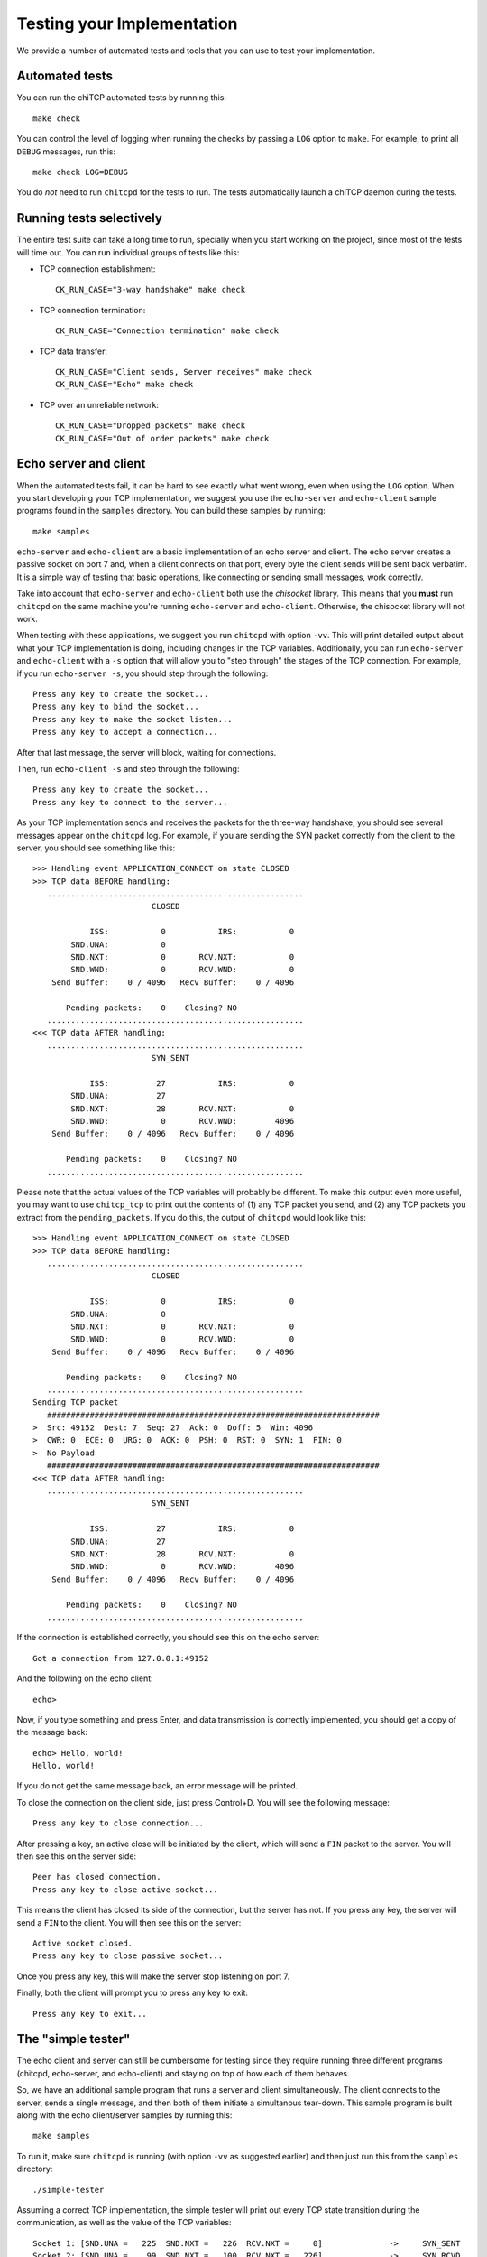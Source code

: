 .. _chitcp-testing:

Testing your Implementation
===========================

We provide a number of automated tests and tools that you can use to
test your implementation.

Automated tests
---------------

You can run the chiTCP automated tests by running this::

    make check

You can control the level of logging when running the checks by passing a
``LOG`` option to ``make``. For example, to print all ``DEBUG`` messages, run
this::

    make check LOG=DEBUG

You do *not* need to run ``chitcpd`` for the tests to run. The tests automatically
launch a chiTCP daemon during the tests.

Running tests selectively
-------------------------

The entire test suite can take a long time to run, specially when you start working
on the project, since most of the tests will time out. You can run individual groups
of tests like this:

* TCP connection establishment::

    CK_RUN_CASE="3-way handshake" make check
  
* TCP connection termination::

    CK_RUN_CASE="Connection termination" make check

* TCP data transfer::

    CK_RUN_CASE="Client sends, Server receives" make check
    CK_RUN_CASE="Echo" make check

* TCP over an unreliable network::

    CK_RUN_CASE="Dropped packets" make check
    CK_RUN_CASE="Out of order packets" make check


Echo server and client
----------------------

When the automated tests fail, it can be hard to see exactly what went wrong,
even when using the ``LOG`` option. When you start developing your TCP
implementation, we suggest you use the ``echo-server`` and ``echo-client``
sample programs found in the ``samples`` directory. You can build these samples
by running::

    make samples

``echo-server`` and ``echo-client`` are a basic implementation of an echo server
and client. The echo server creates a passive socket on port 7 and, when a
client connects on that port, every byte the client sends will be sent back
verbatim. It is a simple way of testing that basic operations, like connecting
or sending small messages, work correctly.

Take into account that ``echo-server`` and ``echo-client`` both use the *chisocket*
library. This means that you **must** run ``chitcpd`` on the same machine you're running
``echo-server`` and ``echo-client``. Otherwise, the chisocket library will not work.

When testing with these applications, we suggest you run ``chitcpd`` with option
``-vv``. This will print detailed output about what your TCP implementation is
doing, including changes in the TCP variables. Additionally, you can run
``echo-server`` and ``echo-client`` with a ``-s`` option that will allow you to
"step through" the stages of the TCP connection. For example, if you run
``echo-server -s``, you should step through the following::

    Press any key to create the socket...
    Press any key to bind the socket...
    Press any key to make the socket listen...
    Press any key to accept a connection...

After that last message, the server will block, waiting for connections.

Then, run ``echo-client -s`` and step through the following::

    Press any key to create the socket...
    Press any key to connect to the server... 

As your TCP implementation sends and receives the packets for the three-way
handshake, you should see several messages appear on the ``chitcpd`` log. For
example, if you are sending the SYN packet correctly from the client to the
server, you should see something like this::

     >>> Handling event APPLICATION_CONNECT on state CLOSED
     >>> TCP data BEFORE handling:
        ......................................................
                              CLOSED
     
                 ISS:           0           IRS:           0
             SND.UNA:           0 
             SND.NXT:           0       RCV.NXT:           0 
             SND.WND:           0       RCV.WND:           0 
         Send Buffer:    0 / 4096   Recv Buffer:    0 / 4096
     
            Pending packets:    0    Closing? NO
        ......................................................
     <<< TCP data AFTER handling:
        ......................................................
                              SYN_SENT
     
                 ISS:          27           IRS:           0
             SND.UNA:          27 
             SND.NXT:          28       RCV.NXT:           0 
             SND.WND:           0       RCV.WND:        4096 
         Send Buffer:    0 / 4096   Recv Buffer:    0 / 4096
     
            Pending packets:    0    Closing? NO
        ......................................................

Please note that the actual values of the TCP variables will probably be
different. To make this output even more useful, you may want to use
``chitcp_tcp`` to print out the contents of (1) any TCP packet you send, and
(2) any TCP packets you extract from the ``pending_packets``. If you do this,
the output of ``chitcpd`` would look like this:

::

     >>> Handling event APPLICATION_CONNECT on state CLOSED
     >>> TCP data BEFORE handling:
        ......................................................
                              CLOSED
     
                 ISS:           0           IRS:           0
             SND.UNA:           0 
             SND.NXT:           0       RCV.NXT:           0 
             SND.WND:           0       RCV.WND:           0 
         Send Buffer:    0 / 4096   Recv Buffer:    0 / 4096
     
            Pending packets:    0    Closing? NO
        ......................................................
     Sending TCP packet
        ######################################################################
     >  Src: 49152  Dest: 7  Seq: 27  Ack: 0  Doff: 5  Win: 4096
     >  CWR: 0  ECE: 0  URG: 0  ACK: 0  PSH: 0  RST: 0  SYN: 1  FIN: 0
     >  No Payload
        ######################################################################
     <<< TCP data AFTER handling:
        ......................................................
                              SYN_SENT
     
                 ISS:          27           IRS:           0
             SND.UNA:          27 
             SND.NXT:          28       RCV.NXT:           0 
             SND.WND:           0       RCV.WND:        4096 
         Send Buffer:    0 / 4096   Recv Buffer:    0 / 4096
     
            Pending packets:    0    Closing? NO
        ......................................................

If the connection is established correctly, you should see this on the echo
server:

::

    Got a connection from 127.0.0.1:49152

And the following on the echo client:

::

    echo> 

Now, if you type something and press Enter, and data transmission is correctly
implemented, you should get a copy of the message back:

::

    echo> Hello, world!
    Hello, world!

If you do not get the same message back, an error message will be printed.

To close the connection on the client side, just press Control+D. You will see
the following message:

::

    Press any key to close connection...

After pressing a key, an active close will be initiated by the client, which
will send a ``FIN`` packet to the server. You will then see this on the server
side:

::

    Peer has closed connection.
    Press any key to close active socket...

This means the client has closed its side of the connection, but the server has
not. If you press any key, the server will send a ``FIN`` to the client. You
will then see this on the server:

::

    Active socket closed.
    Press any key to close passive socket...

Once you press any key, this will make the server stop listening on port 7.

Finally, both the client will prompt you to press any key to exit:

::

    Press any key to exit...
    

The "simple tester"
-------------------

The echo client and server can still be cumbersome for testing since they require
running three different programs (chitcpd, echo-server, and echo-client) and staying
on top of how each of them behaves.

So, we have an additional sample program that runs a server and client simultaneously.
The client connects to the server, sends a single message, and then both of them initiate
a simultanous tear-down. This sample program is built along with the echo client/server
samples by running this::
   
    make samples

To run it, make sure ``chitcpd`` is running (with option ``-vv`` as suggested earlier) and
then just run this from the ``samples`` directory::

    ./simple-tester

Assuming a correct TCP implementation, the simple tester will print out every TCP state
transition during the communication, as well as the value of the TCP variables::

    Socket 1: [SND.UNA =   225  SND.NXT =   226  RCV.NXT =     0]              ->     SYN_SENT
    Socket 2: [SND.UNA =    99  SND.NXT =   100  RCV.NXT =   226]              ->     SYN_RCVD
    Socket 1: [SND.UNA =   226  SND.NXT =   226  RCV.NXT =   100]     SYN_SENT ->  ESTABLISHED
    Socket 2: [SND.UNA =   100  SND.NXT =   100  RCV.NXT =   226]     SYN_RCVD ->  ESTABLISHED
    Socket 1: Sent 'Hello, chiTCP!'
    Socket 2: Recv 'Hello, chiTCP!'
    Socket 1: [SND.UNA =   226  SND.NXT =   240  RCV.NXT =   100]  ESTABLISHED ->   FIN_WAIT_1
    Socket 2: [SND.UNA =   100  SND.NXT =   100  RCV.NXT =   240]  ESTABLISHED ->   FIN_WAIT_1
    Socket 1: [SND.UNA =   240  SND.NXT =   241  RCV.NXT =   101]   FIN_WAIT_1 ->      CLOSING
    Socket 2: [SND.UNA =   100  SND.NXT =   101  RCV.NXT =   241]   FIN_WAIT_1 ->      CLOSING
    Socket 1: [SND.UNA =   241  SND.NXT =   241  RCV.NXT =   101]      CLOSING ->    TIME_WAIT
    Socket 2: [SND.UNA =   101  SND.NXT =   101  RCV.NXT =   241]      CLOSING ->    TIME_WAIT
    Socket 1: [SND.UNA =   241  SND.NXT =   241  RCV.NXT =   101]    TIME_WAIT ->       CLOSED
    Socket 2: [SND.UNA =   101  SND.NXT =   101  RCV.NXT =   241]    TIME_WAIT ->       CLOSED

Socket 1 is the active opener, and Socket 2 is the passive opener (note: sometimes the active
opener will get Socket 0). Although you may see different values for the Initial Sequence Number, 
the relative progression of the TCP variables should be the same. Similarly, the order of the 
state transitions may be slightly different than shown above.

    
Wireshark dissector
-------------------

We provide a Wireshark dissector, in the ``wireshark_dissector`` directory,
that you can use to easily see what is *actually* sent through the network 
during a chiTCP connection.

To install the dissector, follow these steps:

1. Make sure Lua with support for the "bit" library is installed. On
   Ubuntu, this requires installing the following packages::

     lua5.2
     lua-bitop

2. Copy the file ``chitcp.lua`` to ``~/.wireshark/plugins``

3. Lua plugins will not work if Wireshark is run as root. You will need
   to give your user permissions to perform network captures without
   having root privileges. If you are on a Debian/Ubuntu system, just
   follow these instructions:

     http://ask.wireshark.org/questions/7523/ubuntu-machine-no-interfaces-listed

   For other systems, there are general instructions here:

     http://wiki.wireshark.org/CaptureSetup/CapturePrivileges

Using the dissector
^^^^^^^^^^^^^^^^^^^

Since, as far as Wireshark is concerned, the ChiTCP packet is application-level
data, we need to use a specific port so Wireshark will know what TCP packets
contain ChiTCP packets. The default is 23300, although this can be changed
in ``chitcp.lua``.

Wireshark should automatically detect the new dissector. If you capture TCP
packets, it should flag non-empty packets on port 23300 as ChiTCP packets. You
should be able to see the ChiTCP header fields in human-readable format right
below the TCP packet data. Wireshark will also helpfully dissect *your* TCP packet
as well as its payload.

For example, this is what wireshark should look like if you use the sample echo
server/client:

.. figure:: wireshark.png
   :alt: Wireshark running chiTCP dissector
   
   Wireshark running chiTCP dissector

Note how you can also apply the filter ``chitcp``, and that will show only the
TCP packets that contain ChiTCP packets.

    
